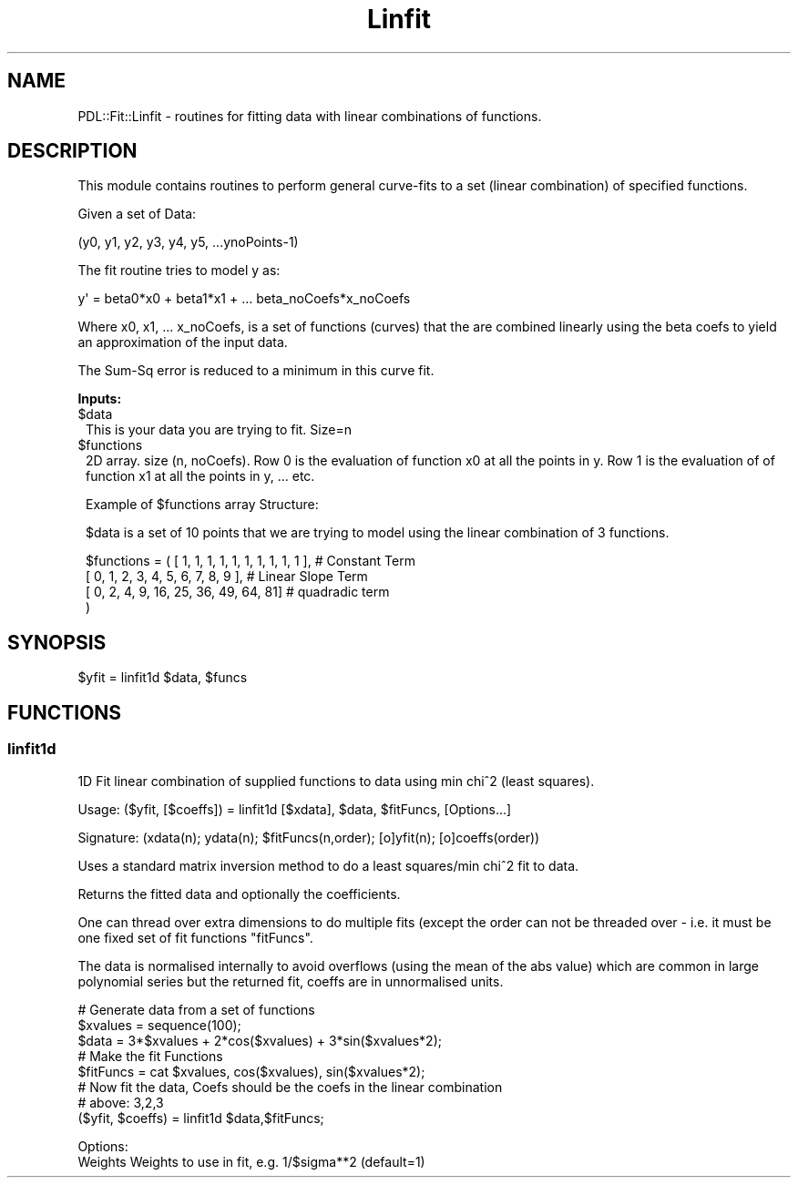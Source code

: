 .\" Automatically generated by Pod::Man 4.14 (Pod::Simple 3.40)
.\"
.\" Standard preamble:
.\" ========================================================================
.de Sp \" Vertical space (when we can't use .PP)
.if t .sp .5v
.if n .sp
..
.de Vb \" Begin verbatim text
.ft CW
.nf
.ne \\$1
..
.de Ve \" End verbatim text
.ft R
.fi
..
.\" Set up some character translations and predefined strings.  \*(-- will
.\" give an unbreakable dash, \*(PI will give pi, \*(L" will give a left
.\" double quote, and \*(R" will give a right double quote.  \*(C+ will
.\" give a nicer C++.  Capital omega is used to do unbreakable dashes and
.\" therefore won't be available.  \*(C` and \*(C' expand to `' in nroff,
.\" nothing in troff, for use with C<>.
.tr \(*W-
.ds C+ C\v'-.1v'\h'-1p'\s-2+\h'-1p'+\s0\v'.1v'\h'-1p'
.ie n \{\
.    ds -- \(*W-
.    ds PI pi
.    if (\n(.H=4u)&(1m=24u) .ds -- \(*W\h'-12u'\(*W\h'-12u'-\" diablo 10 pitch
.    if (\n(.H=4u)&(1m=20u) .ds -- \(*W\h'-12u'\(*W\h'-8u'-\"  diablo 12 pitch
.    ds L" ""
.    ds R" ""
.    ds C` ""
.    ds C' ""
'br\}
.el\{\
.    ds -- \|\(em\|
.    ds PI \(*p
.    ds L" ``
.    ds R" ''
.    ds C`
.    ds C'
'br\}
.\"
.\" Escape single quotes in literal strings from groff's Unicode transform.
.ie \n(.g .ds Aq \(aq
.el       .ds Aq '
.\"
.\" If the F register is >0, we'll generate index entries on stderr for
.\" titles (.TH), headers (.SH), subsections (.SS), items (.Ip), and index
.\" entries marked with X<> in POD.  Of course, you'll have to process the
.\" output yourself in some meaningful fashion.
.\"
.\" Avoid warning from groff about undefined register 'F'.
.de IX
..
.nr rF 0
.if \n(.g .if rF .nr rF 1
.if (\n(rF:(\n(.g==0)) \{\
.    if \nF \{\
.        de IX
.        tm Index:\\$1\t\\n%\t"\\$2"
..
.        if !\nF==2 \{\
.            nr % 0
.            nr F 2
.        \}
.    \}
.\}
.rr rF
.\" ========================================================================
.\"
.IX Title "Linfit 3"
.TH Linfit 3 "2019-12-08" "perl v5.32.0" "User Contributed Perl Documentation"
.\" For nroff, turn off justification.  Always turn off hyphenation; it makes
.\" way too many mistakes in technical documents.
.if n .ad l
.nh
.SH "NAME"
PDL::Fit::Linfit \- routines for fitting data with linear combinations of functions.
.SH "DESCRIPTION"
.IX Header "DESCRIPTION"
This module contains routines to perform general curve-fits to a set (linear combination)
of specified functions.
.PP
Given a set of Data:
.PP
.Vb 1
\&  (y0, y1, y2, y3, y4, y5, ...ynoPoints\-1)
.Ve
.PP
The fit routine tries to model y as:
.PP
.Vb 1
\&  y\*(Aq = beta0*x0 + beta1*x1 + ... beta_noCoefs*x_noCoefs
.Ve
.PP
Where x0, x1, ... x_noCoefs, is a set of functions (curves) that
the are combined linearly using the beta coefs to yield an approximation
of the input data.
.PP
The Sum-Sq error is reduced to a minimum in this curve fit.
.PP
\&\fBInputs:\fR
.ie n .IP "$data" 1
.el .IP "\f(CW$data\fR" 1
.IX Item "$data"
This is your data you are trying to fit. Size=n
.ie n .IP "$functions" 1
.el .IP "\f(CW$functions\fR" 1
.IX Item "$functions"
2D array. size (n, noCoefs). Row 0 is the evaluation
of function x0 at all the points in y. Row 1 is the evaluation of
of function x1 at all the points in y, ... etc.
.Sp
Example of \f(CW$functions\fR array Structure:
.Sp
\&\f(CW$data\fR is a set of 10 points that we are trying to model using
the linear combination of 3 functions.
.Sp
.Vb 4
\& $functions = ( [ 1, 1, 1, 1, 1, 1, 1, 1, 1, 1 ],  # Constant Term
\&                [ 0, 1, 2, 3, 4, 5, 6, 7, 8, 9 ],  # Linear Slope Term
\&                [ 0, 2, 4, 9, 16, 25, 36, 49, 64, 81] # quadradic term
\&            )
.Ve
.SH "SYNOPSIS"
.IX Header "SYNOPSIS"
.Vb 1
\&    $yfit = linfit1d $data, $funcs
.Ve
.SH "FUNCTIONS"
.IX Header "FUNCTIONS"
.SS "linfit1d"
.IX Subsection "linfit1d"
1D Fit linear combination of supplied functions to data using min chi^2 (least squares).
.PP
.Vb 1
\& Usage: ($yfit, [$coeffs]) = linfit1d [$xdata], $data, $fitFuncs, [Options...]
.Ve
.PP
.Vb 1
\&  Signature: (xdata(n); ydata(n); $fitFuncs(n,order); [o]yfit(n); [o]coeffs(order))
.Ve
.PP
Uses a standard matrix inversion method to do a least
squares/min chi^2 fit to data.
.PP
Returns the fitted data and optionally the coefficients.
.PP
One can thread over extra dimensions to do multiple fits (except
the order can not be threaded over \- i.e. it must be one fixed
set of fit functions \f(CW\*(C`fitFuncs\*(C'\fR.
.PP
The data is normalised internally to avoid overflows (using the
mean of the abs value) which are common in large polynomial
series but the returned fit, coeffs are in
unnormalised units.
.PP
.Vb 3
\&  # Generate data from a set of functions
\&  $xvalues = sequence(100);
\&  $data = 3*$xvalues + 2*cos($xvalues) + 3*sin($xvalues*2); 
\&  
\&  # Make the fit Functions
\&  $fitFuncs = cat $xvalues, cos($xvalues), sin($xvalues*2);
\&  
\&  # Now fit the data, Coefs should be the coefs in the linear combination
\&  #   above: 3,2,3
\&  ($yfit, $coeffs) = linfit1d $data,$fitFuncs;
.Ve
.PP
.Vb 2
\&  Options:
\&     Weights    Weights to use in fit, e.g. 1/$sigma**2 (default=1)
.Ve

